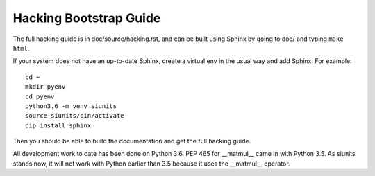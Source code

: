 Hacking Bootstrap Guide
=======================

The full hacking guide is in doc/source/hacking.rst, and can be built
using Sphinx by going to doc/ and typing ``make html``.

If your system does not have an up-to-date Sphinx, create a 
virtual env in the usual way and add Sphinx. 
For example: ::

  cd ~
  mkdir pyenv 
  cd pyenv
  python3.6 -m venv siunits
  source siunits/bin/activate
  pip install sphinx
  
Then you should be able to build the documentation and get the
full hacking guide.

All development work to date has been done on Python 3.6.
PEP 465 for __matmul__ came in with Python 3.5. 
As siunits stands now, it will not work with Python earlier
than 3.5 because it uses the __matmul__ operator.

